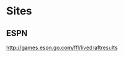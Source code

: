 #+title Fantasy Football Draft Kit

* Sites

** ESPN

http://games.espn.go.com/ffl/livedraftresults

